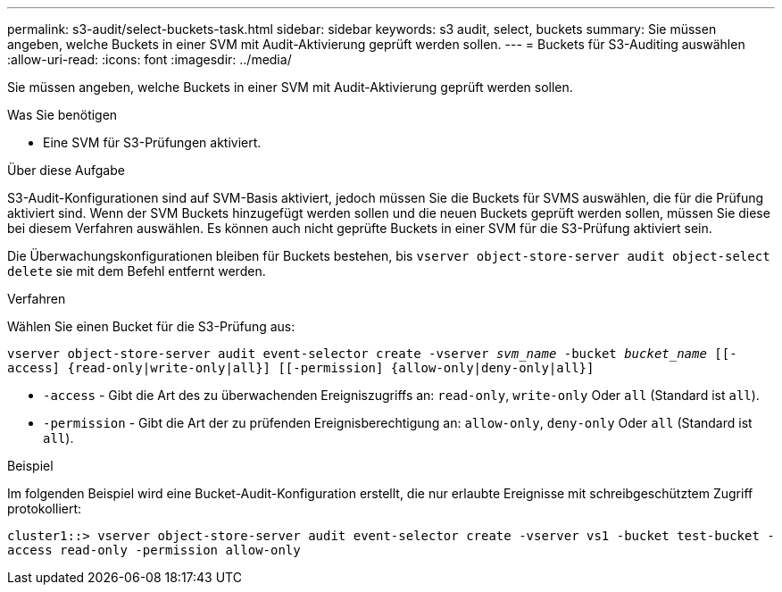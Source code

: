 ---
permalink: s3-audit/select-buckets-task.html 
sidebar: sidebar 
keywords: s3 audit, select, buckets 
summary: Sie müssen angeben, welche Buckets in einer SVM mit Audit-Aktivierung geprüft werden sollen. 
---
= Buckets für S3-Auditing auswählen
:allow-uri-read: 
:icons: font
:imagesdir: ../media/


[role="lead"]
Sie müssen angeben, welche Buckets in einer SVM mit Audit-Aktivierung geprüft werden sollen.

.Was Sie benötigen
* Eine SVM für S3-Prüfungen aktiviert.


.Über diese Aufgabe
S3-Audit-Konfigurationen sind auf SVM-Basis aktiviert, jedoch müssen Sie die Buckets für SVMS auswählen, die für die Prüfung aktiviert sind. Wenn der SVM Buckets hinzugefügt werden sollen und die neuen Buckets geprüft werden sollen, müssen Sie diese bei diesem Verfahren auswählen. Es können auch nicht geprüfte Buckets in einer SVM für die S3-Prüfung aktiviert sein.

Die Überwachungskonfigurationen bleiben für Buckets bestehen, bis `vserver object-store-server audit object-select delete` sie mit dem Befehl entfernt werden.

.Verfahren
Wählen Sie einen Bucket für die S3-Prüfung aus:

`vserver object-store-server audit event-selector create -vserver _svm_name_ -bucket _bucket_name_ [[-access] {read-only|write-only|all}] [[-permission] {allow-only|deny-only|all}]`

* `-access` - Gibt die Art des zu überwachenden Ereigniszugriffs an: `read-only`, `write-only` Oder `all` (Standard ist `all`).
* `-permission` - Gibt die Art der zu prüfenden Ereignisberechtigung an: `allow-only`, `deny-only` Oder `all` (Standard ist `all`).


.Beispiel
Im folgenden Beispiel wird eine Bucket-Audit-Konfiguration erstellt, die nur erlaubte Ereignisse mit schreibgeschütztem Zugriff protokolliert:

`cluster1::> vserver object-store-server audit event-selector create -vserver vs1 -bucket test-bucket -access read-only -permission allow-only`
